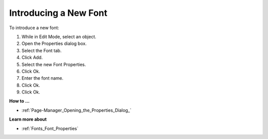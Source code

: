 .. |img_def_Properties_button_bmp| image:: images/Properties_button.bmp


.. _Fonts_Introducing_a_New_Font:


Introducing a New Font
======================

To introduce a new font:

1.	While in Edit Mode, select an object.

2.	Open the Properties |img_def_Properties_button_bmp| dialog box.

3.	Select the Font tab.

4.	Click Add.

5.	Select the new Font Properties.

6.	Click Ok.

7.	Enter the font name.

8.	Click Ok.

9.	Click Ok.



**How to …** 

*	:ref:`Page-Manager_Opening_the_Properties_Dialog_` 




**Learn more about** 

*	:ref:`Fonts_Font_Properties` 



